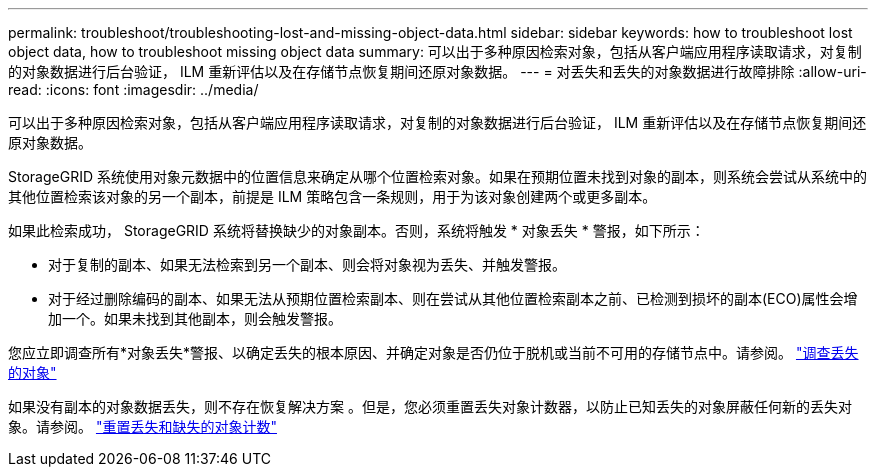 ---
permalink: troubleshoot/troubleshooting-lost-and-missing-object-data.html 
sidebar: sidebar 
keywords: how to troubleshoot lost object data, how to troubleshoot missing object data 
summary: 可以出于多种原因检索对象，包括从客户端应用程序读取请求，对复制的对象数据进行后台验证， ILM 重新评估以及在存储节点恢复期间还原对象数据。 
---
= 对丢失和丢失的对象数据进行故障排除
:allow-uri-read: 
:icons: font
:imagesdir: ../media/


[role="lead"]
可以出于多种原因检索对象，包括从客户端应用程序读取请求，对复制的对象数据进行后台验证， ILM 重新评估以及在存储节点恢复期间还原对象数据。

StorageGRID 系统使用对象元数据中的位置信息来确定从哪个位置检索对象。如果在预期位置未找到对象的副本，则系统会尝试从系统中的其他位置检索该对象的另一个副本，前提是 ILM 策略包含一条规则，用于为该对象创建两个或更多副本。

如果此检索成功， StorageGRID 系统将替换缺少的对象副本。否则，系统将触发 * 对象丢失 * 警报，如下所示：

* 对于复制的副本、如果无法检索到另一个副本、则会将对象视为丢失、并触发警报。
* 对于经过删除编码的副本、如果无法从预期位置检索副本、则在尝试从其他位置检索副本之前、已检测到损坏的副本(ECO)属性会增加一个。如果未找到其他副本，则会触发警报。


您应立即调查所有*对象丢失*警报、以确定丢失的根本原因、并确定对象是否仍位于脱机或当前不可用的存储节点中。请参阅。 link:../troubleshoot/investigating-lost-objects.html["调查丢失的对象"]

如果没有副本的对象数据丢失，则不存在恢复解决方案 。但是，您必须重置丢失对象计数器，以防止已知丢失的对象屏蔽任何新的丢失对象。请参阅。 link:resetting-lost-and-missing-object-counts.html["重置丢失和缺失的对象计数"]

